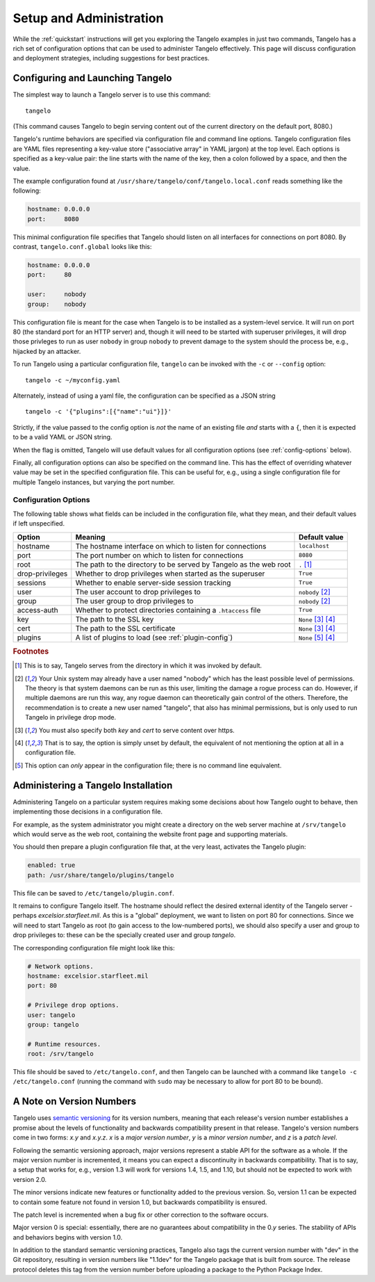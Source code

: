 ================================
    Setup and Administration
================================

While the :ref:`quickstart` instructions will get you exploring the Tangelo
examples in just two commands, Tangelo has a rich set of configuration options
that can be used to administer Tangelo effectively.  This page will discuss
configuration and deployment strategies, including suggestions for best
practices.

Configuring and Launching Tangelo
=================================

The simplest way to launch a Tangelo server is to use this command: ::

    tangelo

(This command causes Tangelo to begin serving content out of the current
directory on the default port, 8080.)

Tangelo's runtime behaviors are specified via configuration file and command
line options.  Tangelo configuration files are YAML files representing a
key-value store ("associative array" in YAML jargon) at the top level.  Each
options is specified as a key-value pair:  the line starts with the name of the
key, then a colon followed by a space, and then the value.

The example configuration found at
``/usr/share/tangelo/conf/tangelo.local.conf`` reads something like the
following:

.. code-block:: yaml

    hostname: 0.0.0.0
    port:     8080

This minimal configuration file specifies that Tangelo should listen on all
interfaces for connections on port 8080.  By contrast, ``tangelo.conf.global``
looks like this:

.. code-block:: yaml

    hostname: 0.0.0.0
    port:     80

    user:     nobody
    group:    nobody

This configuration file is meant for the case when Tangelo is to be installed as
a system-level service.  It will run on port 80 (the standard port for an HTTP
server) and, though it will need to be started with superuser privileges, it
will drop those privleges to run as user ``nobody`` in group ``nobody`` to
prevent damage to the system should the process be, e.g., hijacked by an
attacker.

To run Tangelo using a particular configuration file, ``tangelo`` can be invoked
with the ``-c`` or ``--config`` option: ::

    tangelo -c ~/myconfig.yaml

Alternately, instead of using a yaml file, the configuration can be specified as a JSON string ::

    tangelo -c '{"plugins":[{"name":"ui"}]}'

Strictly, if the value passed to the config option is *not* the name of an existing file *and* starts with a ``{``, then it is expected to be a valid YAML or JSON string.

When the flag is omitted, Tangelo will use default values for all
configuration options (see :ref:`config-options` below).

Finally, all configuration options can also be specified on the command line.
This has the effect of overriding whatever value may be set in the specified
configuration file.  This can be useful for, e.g., using a single configuration
file for multiple Tangelo instances, but varying the port number.

.. _config-options:

Configuration Options
---------------------

The following table shows what fields can be included in the configuration file,
what they mean, and their default values if left unspecified.

================ =================================================================   =================================
Option           Meaning                                                             Default value
================ =================================================================   =================================
hostname         The hostname interface on which to listen for connections           ``localhost``

port             The port number on which to listen for connections                  ``8080``

root             The path to the directory to be served by Tangelo as the web root   ``.`` [#root]_

drop-privileges  Whether to drop privileges when started as the superuser            ``True``

sessions         Whether to enable server-side session tracking                      ``True``

user             The user account to drop privileges to                              ``nobody`` [#usergroup]_

group            The user group to drop privileges to                                ``nobody`` [#usergroup]_

access-auth      Whether to protect directories containing a ``.htaccess`` file      ``True``

key              The path to the SSL key                                             ``None`` [#https]_ [#unset]_

cert             The path to the SSL certificate                                     ``None`` [#https]_ [#unset]_

plugins          A list of plugins to load (see :ref:`plugin-config`)                ``None`` [#plugins]_ [#unset]_
================ =================================================================   =================================

.. rubric:: Footnotes

.. [#root] This is to say, Tangelo serves from the directory in which it was
    invoked by default.

.. [#usergroup] Your Unix system may already have a user named "nobody" which
    has the least possible level of permissions.  The theory is that system daemons
    can be run as this user, limiting the damage a rogue process can do.  However,
    if multiple daemons are run this way, any rogue daemon can theoretically gain
    control of the others.  Therefore, the recommendation is to create a new user
    named "tangelo", that also has minimal permissions, but is only used to run
    Tangelo in privilege drop mode.

.. [#https] You must also specify both *key* and *cert* to serve content over
    https.

.. [#unset] That is to say, the option is simply unset by default, the
    equivalent of not mentioning the option at all in a configuration file.

.. [#plugins] This option can *only* appear in the configuration file; there is
    no command line equivalent.

Administering a Tangelo Installation
====================================

Administering Tangelo on a particular system requires making some decisions
about how Tangelo ought to behave, then implementing those decisions in a
configuration file.

For example, as the system administrator you might create a directory on the web
server machine at ``/srv/tangelo`` which would serve as the web root, containing
the website front page and supporting materials.

You should then prepare a plugin configuration file that, at the very least,
activates the Tangelo plugin:

.. code-block:: yaml

    enabled: true
    path: /usr/share/tangelo/plugins/tangelo

This file can be saved to ``/etc/tangelo/plugin.conf``.

It remains to configure Tangelo itself.  The hostname should reflect the desired
external identity of the Tangelo server - perhaps *excelsior.starfleet.mil*.  As
this is a "global" deployment, we want to listen on port 80 for connections.
Since we will need to start Tangelo as root (to gain access to the low-numbered
ports), we should also specify a user and group to drop privileges to:  these
can be the specially created user and group *tangelo*.

The corresponding configuration file might look like this:

.. code-block:: yaml

    # Network options.
    hostname: excelsior.starfleet.mil
    port: 80

    # Privilege drop options.
    user: tangelo
    group: tangelo

    # Runtime resources.
    root: /srv/tangelo

This file should be saved to ``/etc/tangelo.conf``, and then Tangelo can be
launched with a command like ``tangelo -c /etc/tangelo.conf`` (running the
command with ``sudo`` may be necessary to allow for port 80 to be bound).

.. _versioning:

A Note on Version Numbers
=========================

Tangelo uses `semantic versioning <http://semver.org/>`_ for its version
numbers, meaning that each release's version number establishes a promise about
the levels of functionality and backwards compatibility present in that release.
Tangelo's version numbers come in two forms: *x.y* and *x.y.z*.  *x* is a *major
version number*, *y* is a *minor version number*, and *z* is a *patch level*.

Following the semantic versioning approach, major versions represent a stable
API for the software as a whole.  If the major version number is incremented, it
means you can expect a discontinuity in backwards compatibility.  That is to
say, a setup that works for, e.g., version 1.3 will work for versions 1.4, 1.5,
and 1.10, but should not be expected to work with version 2.0.

The minor versions indicate new features or functionality added to the previous
version.  So, version 1.1 can be expected to contain some feature not found in
version 1.0, but backwards compatibility is ensured.

The patch level is incremented when a bug fix or other correction to the
software occurs.

Major version 0 is special: essentially, there are no guarantees about
compatibility in the 0.\ *y* series.  The stability of APIs and behaviors begins
with version 1.0.

In addition to the standard semantic versioning practices, Tangelo also tags the
current version number with "dev" in the Git repository, resulting in version
numbers like "1.1dev" for the Tangelo package that is built from source.  The
release protocol deletes this tag from the version number before uploading a
package to the Python Package Index.
